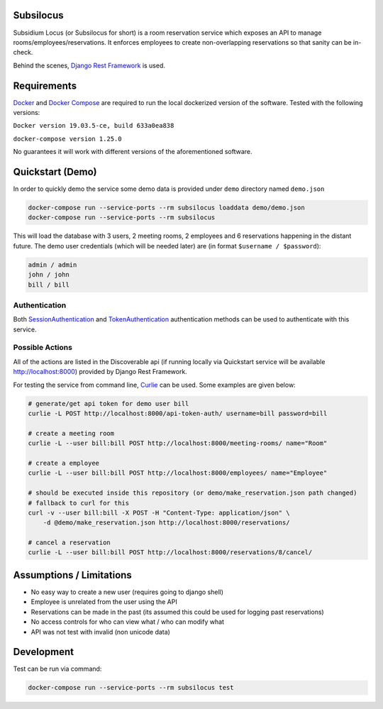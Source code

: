 Subsilocus
----------
|Python Version| |License| |Code Style|

Subsidium Locus (or Subsilocus for short) is a room reservation service which
exposes an API to manage rooms/employees/reservations. It enforces employees to
create non-overlapping reservations so that sanity can be in-check.

Behind the scenes, `Django Rest Framework
<https://www.django-rest-framework.org/>`_ is used.

.. |Python Version| image:: https://img.shields.io/badge/python-3.8-blue
.. |License| image:: https://img.shields.io/github/license/kkarolis/cct-subsilocus
.. |Code Style| image:: https://img.shields.io/badge/code%20style-black-000000.svg

Requirements
------------

`Docker <www.docker.com>`_ and `Docker Compose
<https://docs.docker.com/compose/>`_ are required to run the local dockerized
version of the software.  Tested with the following versions:

``Docker version 19.03.5-ce, build 633a0ea838``

``docker-compose version 1.25.0``

No guarantees it will work with different versions of the aforementioned software.

Quickstart (Demo)
-----------------

In order to quickly demo the service some demo data is provided under ``demo`` directory named ``demo.json``

.. code:: bash

    docker-compose run --service-ports --rm subsilocus loaddata demo/demo.json
    docker-compose run --service-ports --rm subsilocus

This will load the database with 3 users, 2 meeting rooms, 2 employees and 6
reservations happening in the distant future. The demo user credentials (which
will be needed later) are (in format ``$username / $password``):

.. code:: 
    
    admin / admin
    john / john
    bill / bill

Authentication
^^^^^^^^^^^^^^

Both `SessionAuthentication
<https://www.django-rest-framework.org/api-guide/authentication/#sessionauthentication>`_
and `TokenAuthentication
<https://www.django-rest-framework.org/api-guide/authentication/#tokenauthentication>`_
authentication methods can be used to authenticate with this service.


Possible Actions
^^^^^^^^^^^^^^^^

All of the actions are listed in the Discoverable api (if running locally via
Quickstart service will be available `<http://localhost:8000>`_) provided by
Django Rest Framework.

For testing the service from command line, `Curlie
<https://github.com/rs/curlie>`_ can be used. Some examples are given below:

.. code:: bash

    # generate/get api token for demo user bill
    curlie -L POST http://localhost:8000/api-token-auth/ username=bill password=bill

    # create a meeting room
    curlie -L --user bill:bill POST http://localhost:8000/meeting-rooms/ name="Room"

    # create a employee
    curlie -L --user bill:bill POST http://localhost:8000/employees/ name="Employee"

    # should be executed inside this repository (or demo/make_reservation.json path changed)
    # fallback to curl for this
    curl -v --user bill:bill -X POST -H "Content-Type: application/json" \
        -d @demo/make_reservation.json http://localhost:8000/reservations/

    # cancel a reservation
    curlie -L --user bill:bill POST http://localhost:8000/reservations/8/cancel/


Assumptions / Limitations
-------------------------

- No easy way to create a new user (requires going to django shell)
- Employee is unrelated from the user using the API
- Reservations can be made in the past (its assumed this could be used for
  logging past reservations)
- No access controls for who can view what / who can modify what
- API was not test with invalid (non unicode data)

    
Development
-----------

Test can be run via command:

.. code::

    docker-compose run --service-ports --rm subsilocus test
